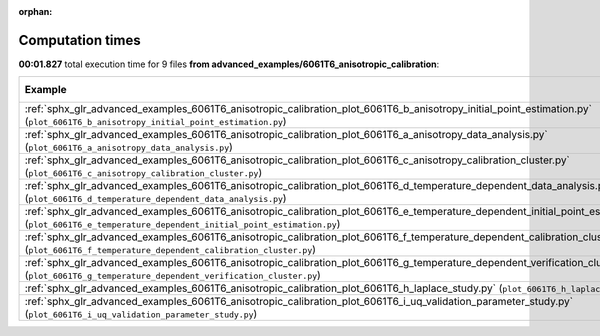 
:orphan:

.. _sphx_glr_advanced_examples_6061T6_anisotropic_calibration_sg_execution_times:


Computation times
=================
**00:01.827** total execution time for 9 files **from advanced_examples/6061T6_anisotropic_calibration**:

.. container::

  .. raw:: html

    <style scoped>
    <link href="https://cdnjs.cloudflare.com/ajax/libs/twitter-bootstrap/5.3.0/css/bootstrap.min.css" rel="stylesheet" />
    <link href="https://cdn.datatables.net/1.13.6/css/dataTables.bootstrap5.min.css" rel="stylesheet" />
    </style>
    <script src="https://code.jquery.com/jquery-3.7.0.js"></script>
    <script src="https://cdn.datatables.net/1.13.6/js/jquery.dataTables.min.js"></script>
    <script src="https://cdn.datatables.net/1.13.6/js/dataTables.bootstrap5.min.js"></script>
    <script type="text/javascript" class="init">
    $(document).ready( function () {
        $('table.sg-datatable').DataTable({order: [[1, 'desc']]});
    } );
    </script>

  .. list-table::
   :header-rows: 1
   :class: table table-striped sg-datatable

   * - Example
     - Time
     - Mem (MB)
   * - :ref:`sphx_glr_advanced_examples_6061T6_anisotropic_calibration_plot_6061T6_b_anisotropy_initial_point_estimation.py` (``plot_6061T6_b_anisotropy_initial_point_estimation.py``)
     - 00:01.827
     - 0.0
   * - :ref:`sphx_glr_advanced_examples_6061T6_anisotropic_calibration_plot_6061T6_a_anisotropy_data_analysis.py` (``plot_6061T6_a_anisotropy_data_analysis.py``)
     - 00:00.000
     - 0.0
   * - :ref:`sphx_glr_advanced_examples_6061T6_anisotropic_calibration_plot_6061T6_c_anisotropy_calibration_cluster.py` (``plot_6061T6_c_anisotropy_calibration_cluster.py``)
     - 00:00.000
     - 0.0
   * - :ref:`sphx_glr_advanced_examples_6061T6_anisotropic_calibration_plot_6061T6_d_temperature_dependent_data_analysis.py` (``plot_6061T6_d_temperature_dependent_data_analysis.py``)
     - 00:00.000
     - 0.0
   * - :ref:`sphx_glr_advanced_examples_6061T6_anisotropic_calibration_plot_6061T6_e_temperature_dependent_initial_point_estimation.py` (``plot_6061T6_e_temperature_dependent_initial_point_estimation.py``)
     - 00:00.000
     - 0.0
   * - :ref:`sphx_glr_advanced_examples_6061T6_anisotropic_calibration_plot_6061T6_f_temperature_dependent_calibration_cluster.py` (``plot_6061T6_f_temperature_dependent_calibration_cluster.py``)
     - 00:00.000
     - 0.0
   * - :ref:`sphx_glr_advanced_examples_6061T6_anisotropic_calibration_plot_6061T6_g_temperature_dependent_verification_cluster.py` (``plot_6061T6_g_temperature_dependent_verification_cluster.py``)
     - 00:00.000
     - 0.0
   * - :ref:`sphx_glr_advanced_examples_6061T6_anisotropic_calibration_plot_6061T6_h_laplace_study.py` (``plot_6061T6_h_laplace_study.py``)
     - 00:00.000
     - 0.0
   * - :ref:`sphx_glr_advanced_examples_6061T6_anisotropic_calibration_plot_6061T6_i_uq_validation_parameter_study.py` (``plot_6061T6_i_uq_validation_parameter_study.py``)
     - 00:00.000
     - 0.0

